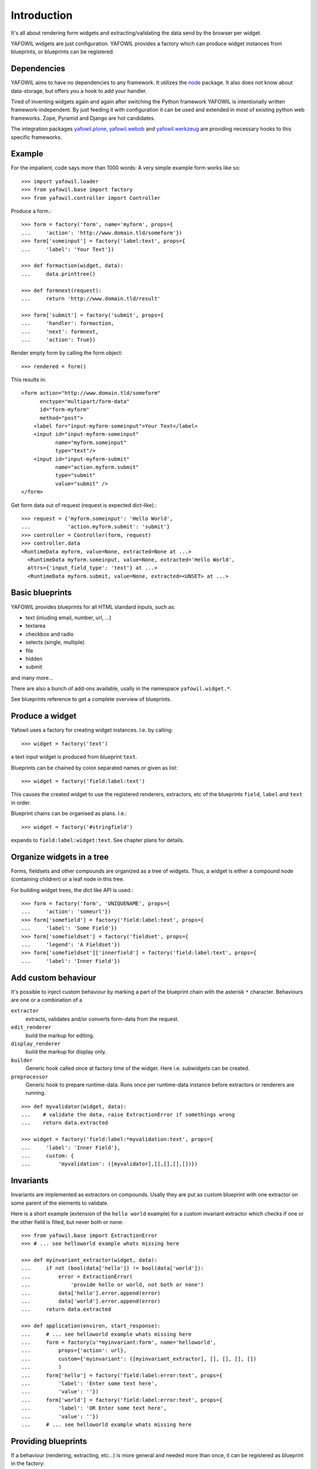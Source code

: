 ============
Introduction
============

It's all about rendering form widgets and extracting/validating the data send
by the browser per widget.

YAFOWIL widgets are just configuration. YAFOWIL provides a factory which can
produce widget instances from blueprints, or blueprints can be registered.

Dependencies
============

YAFOWIL aims to have no dependencies to any framework. It utilizes the `node
<http://pypi.python.org/pypi/node>`_
package. It also does not know about data-storage, but offers you a hook to add
your handler.

Tired of inventing widgets again and again after switching the Python framework
YAFOWIL is intentionally written framework-independent. By just feeding it with
configuration it can be used and extended in most of existing python web
frameworks. Zope, Pyramid and Django are hot candidates.

The integration packages `yafowil.plone
<http://pypi.python.org/pypi/yafowil.plone>`_, `yafowil.webob
<http://pypi.python.org/pypi/yafowil.webob>`_ and  `yafowil.werkzeug
<http://pypi.python.org/pypi/yafowil.werkzeug>`_ are providing
necessary hooks to this specific frameworks.


Example
=======

For the impatient, code says more than 1000 words: A very simple example form
works like so::

    >>> import yafowil.loader
    >>> from yafowil.base import factory
    >>> from yafowil.controller import Controller

Produce a form.::

    >>> form = factory('form', name='myform', props={
    ...     'action': 'http://www.domain.tld/someform'})
    >>> form['someinput'] = factory('label:text', props={
    ...     'label': 'Your Text'})

    >>> def formaction(widget, data):
    ...     data.printtree()

    >>> def formnext(request):
    ...     return 'http://www.domain.tld/result'

    >>> form['submit'] = factory('submit', props={
    ...     'handler': formaction,
    ...     'next': formnext,
    ...     'action': True})

Render empty form by calling the form object::

    >>> rendered = form()

This results in::

    <form action="http://www.domain.tld/someform"
          enctype="multipart/form-data"
          id="form-myform"
          method="post">
        <label for="input-myform-someinput">Your Text</label>
        <input id="input-myform-someinput"
               name="myform.someinput"
               type="text"/>
        <input id="input-myform-submit"
               name="action.myform.submit"
               type="submit"
               value="submit" />
    </form>

Get form data out of request (request is expected dict-like).::

    >>> request = {'myform.someinput': 'Hello World',
    ...            'action.myform.submit': 'submit'}
    >>> controller = Controller(form, request)
    >>> controller.data
    <RuntimeData myform, value=None, extracted=None at ...>
      <RuntimeData myform.someinput, value=None, extracted='Hello World',
      attrs={'input_field_type': 'text'} at ...>
      <RuntimeData myform.submit, value=None, extracted=<UNSET> at ...>


Basic blueprints
================

YAFOWIL provides blueprints for all HTML standard inputs, such as:

- text (inluding email, number, url, ...)
- textarea
- checkbox and radio
- selects (single, multiple)
- file
- hidden
- submit

and many more...

There are also a bunch of add-ons available, usally in the namespace
``yafowil.widget.*``.

See blueprints reference to get a complete overview of blueprints.


Produce a widget
================

Yafowil uses a factory for creating widget instances. I.e. by calling:: 

    >>> widget = factory('text')

a text input widget is produced from blueprint ``text``.

Blueprints can be chained by colon separated names or given as list::

    >>> widget = factory('field:label:text')

This causes the created widget to use the registered renderers, extractors,
etc of the blueprints ``field``, ``label`` and ``text`` in order.

Blueprint chains can be organised as plans. I.e.::

    >>> widget = factory('#stringfield')
    
expands to ``field:label:widget:text``. See chapter plans for details.


Organize widgets in a tree
==========================

Forms, fieldsets and other compounds are organized as a tree of widgets.
Thus, a widget is either a compound node (containing children) or a leaf node 
in this tree.

For building widget trees, the dict like API is used.::

    >>> form = factory('form', 'UNIQUENAME', props={
    ...     'action': 'someurl'})
    >>> form['somefield'] = factory('field:label:text', props={
    ...     'label': 'Some Field'})
    >>> form['somefieldset'] = factory('fieldset', props={
    ...     'legend': 'A Fieldset'})
    >>> form['somefieldset']['innerfield'] = factory('field:label:text', props={
    ...     'label': 'Inner Field'})


Add custom behaviour
====================

It's possible to inject custom behaviour by marking a part of the blueprint
chain with the asterisk ``*`` character. Behaviours are one or a combination
of a

``extractor``
    extracts, validates and/or converts form-data from the request.

``edit_renderer``
    build the markup for editing.

``display_renderer``
    build the markup for display only.

``builder``
    Generic hook called once at factory time of the widget. Here i.e. subwidgets
    can be created.

``preprocessor``
    Generic hook to prepare runtime-data. Runs once per runtime-data instance
    before extractors or renderers are running.

::

    >>> def myvalidator(widget, data):
    ...    # validate the data, raise ExtractionError if somethings wrong
    ...    return data.extracted
         
    >>> widget = factory('field:label:*myvalidation:text', props={
    ...     'label': 'Inner Field'},
    ...     custom: {
    ...         'myvalidation': ([myvalidator],[],[],[],[])})


Invariants
==========

Invariants are implemented as extractors on compounds. Usally they are put as
custom blueprint with one extractor on some parent of the elements to validate.

Here is a short example (extension of the ``hello world`` example) for a custom
invariant extractor which checks if one or the other field is filled, but never
both or none::

    >>> from yafowil.base import ExtractionError
    >>> # ... see helloworld example whats missing here
    
    >>> def myinvariant_extractor(widget, data):
    ...     if not (bool(data['hello']) != bool(data['world']):
    ...         error = ExtractionError(
    ...             'provide hello or world, not both or none')
    ...         data['hello'].error.append(error)
    ...         data['world'].error.append(error)
    ...     return data.extracted
    
    >>> def application(environ, start_response): 
    ...     # ... see helloworld example whats missing here
    ...     form = factory(u'*myinvariant:form', name='helloworld', 
    ...         props={'action': url},
    ...         custom={'myinvariant': ([myinvariant_extractor], [], [], [], [])
    ...         )
    ...     form['hello'] = factory('field:label:error:text', props={
    ...         'label': 'Enter some text here',
    ...         'value': ''})
    ...     form['world'] = factory('field:label:error:text', props={
    ...         'label': 'OR Enter some text here',
    ...         'value': ''})
    ...     # ... see helloworld example whats missing here


Providing blueprints
====================

If a behaviour (rendering, extracting, etc...) is more general and needed
more than once, it can be registered as blueprint in the factory::

    >>> factory.register(
    ...     'myblueprint', 
    ...     extractors=[myvalidator], 
    ...     edit_renderers=[],
    ...     display_renderers=[],
    ...     preprocessors=[],
    ...     builders=[])

and then uses as regular blueprint when calling the factory::

    >>> widget = factory('field:label:myblueprint:text', props={
    ...     'label': 'Inner Field'})


Using plans
===========

Plans are a named chains of blueprints. Plans are an abbreviation or shortcuts
to build commonly used combinations of blueprints using the factory.

To indicate a plan the prefix ``#`` is used. I.e. ``#stringfield`` is
registered as a plan and expands to ``field:label:error:text``.

Plans can be combined with other plans, registered blueprints or custom
blueprints, i.e. ``*myvalidatingextractor:#numberfieldfield`` expands to
``*myvalidatingextractor:field:label:error:text``.

It is possible to register own plans to the factory::

    >>> from yafowil.base import factory
    >>> factory.register_plan(
    ...     'divstringfield',
    ...     'field:label:error:div:text')
    >>> mywidget = factory('#divstringfield')

Its also possible to overwrite already registered plans.